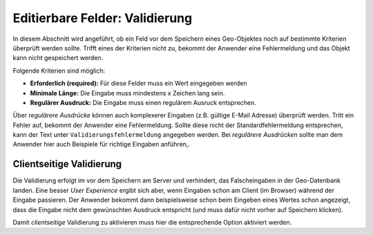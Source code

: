 Editierbare Felder: Validierung
===============================

.. image:: img/editing17.png

In diesem Abschnitt wird angeführt, ob ein Feld vor dem Speichern eines Geo-Objektes noch auf bestimmte Kriterien
überprüft werden sollte. Trifft eines der Kriterien nicht zu, bekommt der Anwender eine Fehlermeldung und das Objekt
kann nicht gespeichert werden.

Folgende Kriterien sind möglich:

* **Erforderlich (required):** Für diese Felder muss ein Wert eingegeben werden
* **Minimale Länge:** Die Eingabe muss mindestens x Zeichen lang sein.
* **Regulärer Ausdruck:** Die Eingabe muss einen regulärem Ausruck entsprechen.

Über *regulärere Ausdrücke* können auch komplexerer Eingaben (z.B. gültige E-Mail Adresse) überprüft werden.
Tritt ein Fehler auf, bekommt der Anwender eine Fehlermeldung. Sollte diese nicht der Standardfehlermeldung 
entsprechen, kann der Text unter ``Validierungsfehlermeldung`` angegeben werden.
Bei *regulärere Ausdrücken* sollte man dem Anwender hier auch Beispiele für richtige Eingaben anführen,.

Clientseitige Validierung
-------------------------

Die Validierung erfolgt im vor dem Speichern am Server und verhindert, das Falscheingaben in der Geo-Datenbank landen.
Eine besser *User Experience* ergibt sich aber, wenn Eingaben schon am Client (im Browser) während der Eingabe
passieren. Der Anwender bekommt dann beispielsweise schon beim Eingeben eines Wertes schon angezeigt, 
dass die Eingabe nicht dem gewünschten Ausdruck entspricht (und muss dafür nicht vorher auf Speichern klicken).

Damit *clientseitige* Validierung zu aktivieren muss hier die entsprechende Option aktiviert werden.